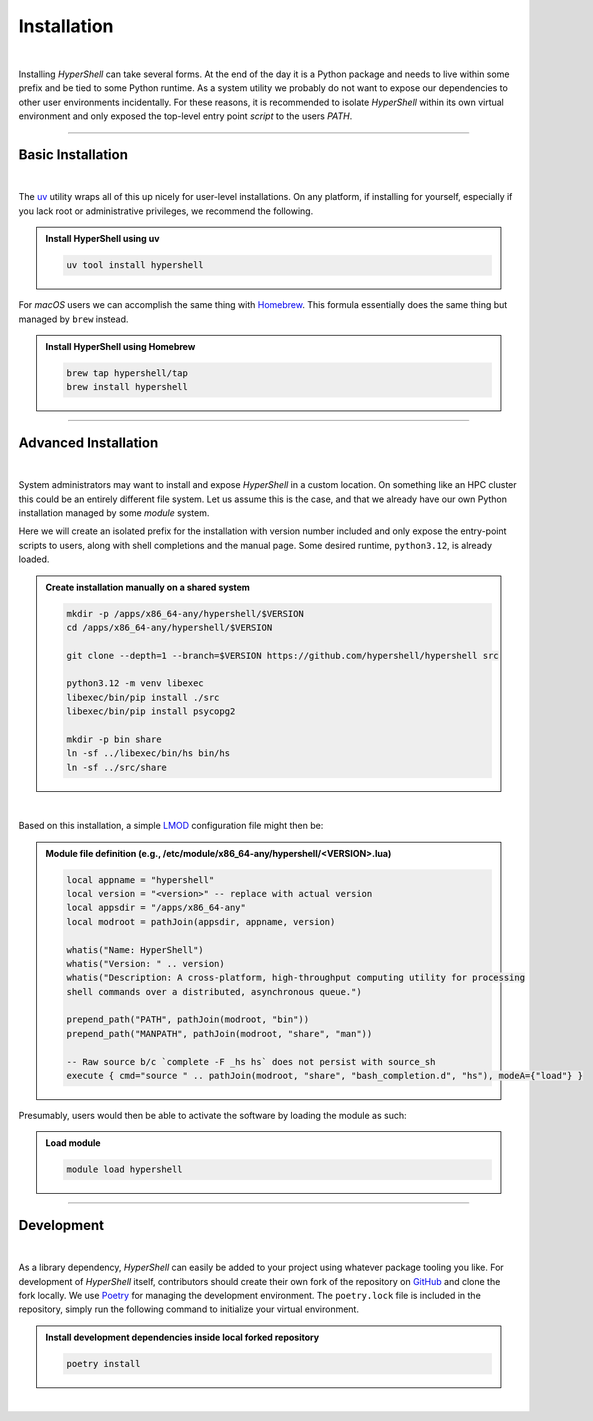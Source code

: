 .. _install:

Installation
============

|

Installing *HyperShell* can take several forms. At the end of the day it is a Python package
and needs to live within some prefix and be tied to some Python runtime. As a system utility
we probably do not want to expose our dependencies to other user environments incidentally.
For these reasons, it is recommended to isolate *HyperShell* within its own virtual environment
and only exposed the top-level entry point *script* to the users `PATH`.

-------------------

Basic Installation
------------------

|

The `uv <https://docs.astral.sh/uv/>`_ utility wraps all of this up nicely for user-level
installations. On any platform, if installing for yourself, especially if you lack root
or administrative privileges, we recommend the following.

.. admonition:: Install HyperShell using uv
    :class: note

    .. code-block:: shell

        uv tool install hypershell


For `macOS` users we can accomplish the same thing with `Homebrew <https://brew.sh>`_.
This formula essentially does the same thing but managed by ``brew`` instead.


.. admonition:: Install HyperShell using Homebrew
    :class: note

    .. code-block:: shell

        brew tap hypershell/tap
        brew install hypershell

-------------------

Advanced Installation
---------------------

|

System administrators may want to install and expose `HyperShell` in a custom location.
On something like an HPC cluster this could be an entirely different file system.
Let us assume this is the case, and that we already have our own Python installation
managed by some `module` system.

Here we will create an isolated prefix for the installation with version number included
and only expose the entry-point scripts to users, along with shell completions and the
manual page. Some desired runtime, ``python3.12``, is already loaded.

.. admonition:: Create installation manually on a shared system
    :class: note

    .. code-block:: shell

        mkdir -p /apps/x86_64-any/hypershell/$VERSION
        cd /apps/x86_64-any/hypershell/$VERSION

        git clone --depth=1 --branch=$VERSION https://github.com/hypershell/hypershell src

        python3.12 -m venv libexec
        libexec/bin/pip install ./src
        libexec/bin/pip install psycopg2

        mkdir -p bin share
        ln -sf ../libexec/bin/hs bin/hs
        ln -sf ../src/share

|

Based on this installation, a simple `LMOD <https://lmod.readthedocs.io/en/latest/>`_
configuration file might then be:

.. admonition:: Module file definition (e.g., /etc/module/x86_64-any/hypershell/<VERSION>.lua)
    :class: note

    .. code-block:: lua

        local appname = "hypershell"
        local version = "<version>" -- replace with actual version
        local appsdir = "/apps/x86_64-any"
        local modroot = pathJoin(appsdir, appname, version)

        whatis("Name: HyperShell")
        whatis("Version: " .. version)
        whatis("Description: A cross-platform, high-throughput computing utility for processing
        shell commands over a distributed, asynchronous queue.")

        prepend_path("PATH", pathJoin(modroot, "bin"))
        prepend_path("MANPATH", pathJoin(modroot, "share", "man"))

        -- Raw source b/c `complete -F _hs hs` does not persist with source_sh
        execute { cmd="source " .. pathJoin(modroot, "share", "bash_completion.d", "hs"), modeA={"load"} }

Presumably, users would then be able to activate the software by loading the module as such:

.. admonition:: Load module
    :class: note

    .. code-block:: shell

        module load hypershell


-------------------

Development
-----------

|

As a library dependency, `HyperShell` can easily be added to your project using whatever package
tooling you like. For development of `HyperShell` itself, contributors should create their own fork
of the repository on `GitHub <https://github.com/hypershell/hypershell>`_ and clone the fork locally.
We use `Poetry <https://python-poetry.org>`_ for managing the development environment. The
``poetry.lock`` file is included in the repository, simply run the following command to initialize
your virtual environment.

.. admonition:: Install development dependencies inside local forked repository
    :class: note

    .. code-block:: shell

        poetry install

|
